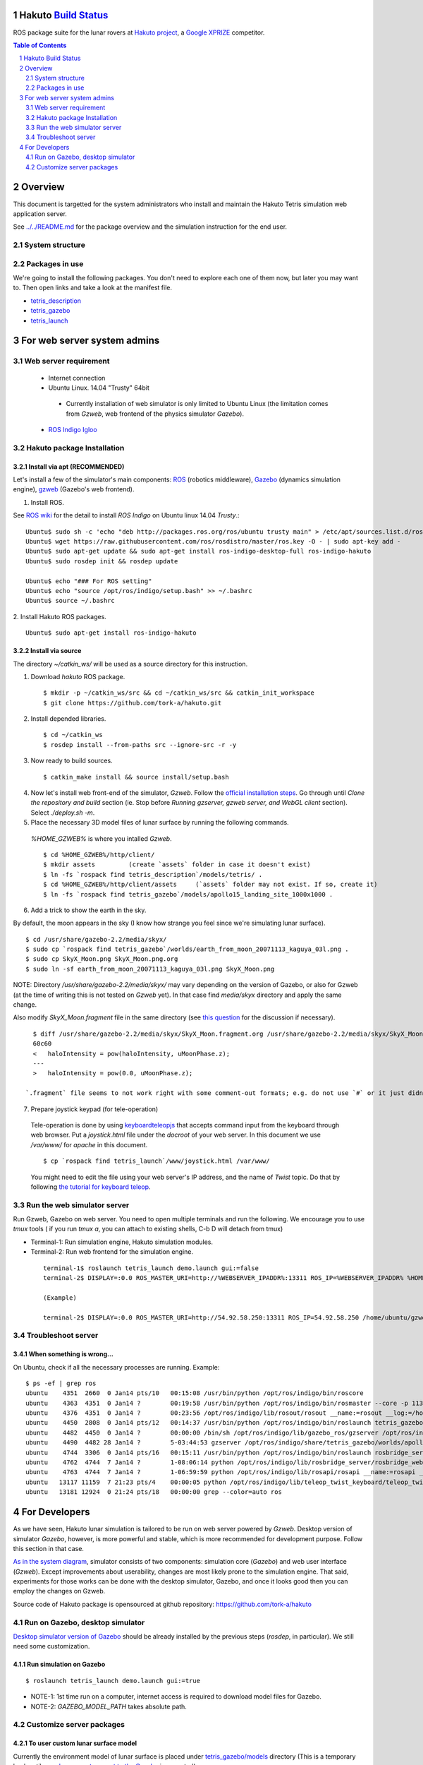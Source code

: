 Hakuto `Build Status <https://magnum.travis-ci.com/tork-a/hakuto.svg?token=CnBWT8crLoonzXSDK29D&branch=master)](https://magnum.travis-ci.com/tork-a/hakuto>`_
================================================================================================================================================================

ROS package suite for the lunar rovers at `Hakuto project <http://lunar.xprize.org/teams/hakuto>`_, a `Google XPRIZE <http://lunar.xprize.org/teams/astrobotic>`_ competitor.

.. contents:: Table of Contents
   :depth: 2
.. sectnum::

Overview
==========

This document is targetted for the system administrators who install and maintain the Hakuto Tetris simulation web application server.

See `../../README.md <https://github.com/tork-a/hakuto/blob/master/README.md>`_ for the package overview and the simulation instruction for the end user.

System structure
-----------------

.. image:: https://docs.google.com/drawings/d/1gUGrRwlmaz8qguWtRnboQy1WlMI3IshyxxX92F5uueQ/pub?w=877&amp;h=344"


Packages in use
---------------

We're going to install the following packages. You don't need to explore each one of them now, but later you may want to. Then open links and take a look at the manifest file.

* `tetris_description <https://github.com/tork-a/hakuto/blob/master/tetris_description/package.xml>`_
* `tetris_gazebo <https://github.com/tork-a/hakuto/blob/master/tetris_gazebo/package.xml>`_
* `tetris_launch <https://github.com/tork-a/hakuto/blob/master/tetris_launch/package.xml>`_


For web server system admins
=================================

Web server requirement
------------------------

 * Internet connection
 * Ubuntu Linux. 14.04 "Trusty" 64bit

  * Currently installation of web simulator is only limited to Ubuntu Linux (the limitation comes from `Gzweb`, web frontend of the physics simulator `Gazebo`).

 * `ROS Indigo Igloo <http://wiki.ros.org/indigo>`_

Hakuto package Installation
--------------------------------

Install via apt (RECOMMENDED)
~~~~~~~~~~~~~~~~~~~~~~~~~~~~~~~~~~~~

Let's install a few of the simulator's main components: `ROS <http://ros.org/>`_ (robotics middleware), `Gazebo <http://gazebosim.org/>`_ (dynamics simulation engine), `gzweb <http://gazebosim.org/gzweb>`_ (Gazebo's web frontend).

1. Install ROS.

See `ROS wiki <http://wiki.ros.org/indigo/Installation/Ubuntu>`_ for the detail to install `ROS Indigo` on Ubuntu linux 14.04 `Trusty`.::

  Ubuntu$ sudo sh -c 'echo "deb http://packages.ros.org/ros/ubuntu trusty main" > /etc/apt/sources.list.d/ros-latest.list'
  Ubuntu$ wget https://raw.githubusercontent.com/ros/rosdistro/master/ros.key -O - | sudo apt-key add -
  Ubuntu$ sudo apt-get update && sudo apt-get install ros-indigo-desktop-full ros-indigo-hakuto
  Ubuntu$ sudo rosdep init && rosdep update
  
  Ubuntu$ echo "### For ROS setting"
  Ubuntu$ echo "source /opt/ros/indigo/setup.bash" >> ~/.bashrc
  Ubuntu$ source ~/.bashrc

2. Install Hakuto ROS packages.
::

  Ubuntu$ sudo apt-get install ros-indigo-hakuto

Install via source
~~~~~~~~~~~~~~~~~~~~~~~~

The directory `~/catkin_ws/` will be used as a source directory for this instruction.

1. Download `hakuto` ROS package.

  ::

  $ mkdir -p ~/catkin_ws/src && cd ~/catkin_ws/src && catkin_init_workspace
  $ git clone https://github.com/tork-a/hakuto.git

2. Install depended libraries.

  ::

  $ cd ~/catkin_ws
  $ rosdep install --from-paths src --ignore-src -r -y 

3. Now ready to build sources.

  ::

  $ catkin_make install && source install/setup.bash

4. Now let's install web front-end of the simulator, `Gzweb`. Follow the `official installation steps <http://gazebosim.org/gzweb#gzweb_installation>`_. Go through until `Clone the repository and build` section (ie. Stop before `Running gzserver, gzweb server, and WebGL client` section). Select `./deploy.sh -m`.


5. Place the necessary 3D model files of lunar surface by running the following commands.

  `%HOME_GZWEB%` is where you intalled `Gzweb`.

  ::

  $ cd %HOME_GZWEB%/http/client/
  $ mkdir assets         (create `assets` folder in case it doesn't exist)
  $ ln -fs `rospack find tetris_description`/models/tetris/ .
  $ cd %HOME_GZWEB%/http/client/assets     (`assets` folder may not exist. If so, create it)
  $ ln -fs `rospack find tetris_gazebo`/models/apollo15_landing_site_1000x1000 .

6. Add a trick to show the earth in the sky.

By default, the moon appears in the sky (I know how strange you feel since we're simulating lunar surface). 

::

  $ cd /usr/share/gazebo-2.2/media/skyx/
  $ sudo cp `rospack find tetris_gazebo`/worlds/earth_from_moon_20071113_kaguya_03l.png .
  $ sudo cp SkyX_Moon.png SkyX_Moon.png.org
  $ sudo ln -sf earth_from_moon_20071113_kaguya_03l.png SkyX_Moon.png

NOTE: Directory `/usr/share/gazebo-2.2/media/skyx/` may vary depending on the version of Gazebo, or also for Gzweb (at the time of writing this is not tested on `Gzweb` yet). In that case find `media/skyx` directory and apply the same change.

Also modify `SkyX_Moon.fragment` file in the same directory (see `this question <http://answers.gazebosim.org/questions/8401>`_ for the discussion if necessary).

::

    $ diff /usr/share/gazebo-2.2/media/skyx/SkyX_Moon.fragment.org /usr/share/gazebo-2.2/media/skyx/SkyX_Moon.fragment
    60c60
    < 	haloIntensity = pow(haloIntensity, uMoonPhase.z);
    ---
    > 	haloIntensity = pow(0.0, uMoonPhase.z);

  `.fragment` file seems to not work right with some comment-out formats; e.g. do not use `#` or it just didn't show the earth at all.

7. Prepare joystick keypad (for tele-operation)

 Tele-operation is done by using `keyboardteleopjs <http://wiki.ros.org/keyboardteleopjs>`_ that accepts command input from the keyboard through web browser. Put a `joystick.html` file under the `docroot` of your web server. In this document we use `/var/www/` for `apache` in this document. ::
  
  $ cp `rospack find tetris_launch`/www/joystick.html /var/www/

 You might need to edit the file using your web server's IP address, and the name of `Twist` topic. Do that by following `the tutorial for keyboard teleop <http://wiki.ros.org/keyboardteleopjs/Tutorials/CreatingABasicTeleopWidgetWithSpeedControl>`_.

Run the web simulator server 
--------------------------------

Run Gzweb, Gazebo on web server. You need to open multiple terminals and run the following. We encourage you to use `tmux` tools ( if you run `tmux a`, you can attach to existing shells, C-b D will detach from tmux)

* Terminal-1: Run simulation engine, Hakuto simulation modules.
* Terminal-2: Run web frontend for the simulation engine. 

 ::

  terminal-1$ roslaunch tetris_launch demo.launch gui:=false
  terminal-2$ DISPLAY=:0.0 ROS_MASTER_URI=http://%WEBSERVER_IPADDR%:13311 ROS_IP=%WEBSERVER_IPADDR% %HOME_GZWEB%/start_gzweb.sh &

  (Example)

  terminal-2$ DISPLAY=:0.0 ROS_MASTER_URI=http://54.92.58.250:13311 ROS_IP=54.92.58.250 /home/ubuntu/gzweb/start_gzweb.sh &

Troubleshoot server
--------------------

When something is wrong...
~~~~~~~~~~~~~~~~~~~~~~~~~~~~~~~~

On Ubuntu, check if all the necessary processes are running. Example::

  $ ps -ef | grep ros
  ubuntu    4351  2660  0 Jan14 pts/10   00:15:08 /usr/bin/python /opt/ros/indigo/bin/roscore
  ubuntu    4363  4351  0 Jan14 ?        00:19:58 /usr/bin/python /opt/ros/indigo/bin/rosmaster --core -p 11311 __log:=/home/ubuntu/.ros/log/3e773a72-9c0c-11e4-ad41-0a43be0c09e0/master.log
  ubuntu    4376  4351  0 Jan14 ?        00:23:56 /opt/ros/indigo/lib/rosout/rosout __name:=rosout __log:=/home/ubuntu/.ros/log/3e773a72-9c0c-11e4-ad41-0a43be0c09e0/rosout-1.log
  ubuntu    4450  2808  0 Jan14 pts/12   00:14:37 /usr/bin/python /opt/ros/indigo/bin/roslaunch tetris_gazebo tetris_world.launch gui:=false
  ubuntu    4482  4450  0 Jan14 ?        00:00:00 /bin/sh /opt/ros/indigo/lib/gazebo_ros/gzserver /opt/ros/indigo/share/tetris_gazebo/worlds/apollo15_landing_site.world __name:=gazebo __log:=/home/ubuntu/.ros/log/3e773a72-9c0c-11e4-ad41-0a43be0c09e0/gazebo-1.log
  ubuntu    4490  4482 28 Jan14 ?        5-03:44:53 gzserver /opt/ros/indigo/share/tetris_gazebo/worlds/apollo15_landing_site.world __name:=gazebo __log:=/home/ubuntu/.ros/log/3e773a72-9c0c-11e4-ad41-0a43be0c09e0/gazebo-1.log -s /opt/ros/indigo/lib/libgazebo_ros_paths_plugin.so -s /opt/ros/indigo/lib/libgazebo_ros_api_plugin.so
  ubuntu    4744  3306  0 Jan14 pts/16   00:15:11 /usr/bin/python /opt/ros/indigo/bin/roslaunch rosbridge_server rosbridge_websocket.launch
  ubuntu    4762  4744  7 Jan14 ?        1-08:06:14 python /opt/ros/indigo/lib/rosbridge_server/rosbridge_websocket __name:=rosbridge_websocket __log:=/home/ubuntu/.ros/log/3e773a72-9c0c-11e4-ad41-0a43be0c09e0/rosbridge_websocket-1.log
  ubuntu    4763  4744  7 Jan14 ?        1-06:59:59 python /opt/ros/indigo/lib/rosapi/rosapi __name:=rosapi __log:=/home/ubuntu/.ros/log/3e773a72-9c0c-11e4-ad41-0a43be0c09e0/rosapi-2.log
  ubuntu   13117 11159  7 21:23 pts/4    00:00:05 python /opt/ros/indigo/lib/teleop_twist_keyboard/teleop_twist_keyboard.py cmd_vel:=tetris/cmd_vel
  ubuntu   13181 12924  0 21:24 pts/18   00:00:00 grep --color=auto ros

For Developers
===============

As we have seen, Hakuto lunar simulation is tailored to be run on web server powered by `Gzweb`. Desktop version of simulator `Gazebo`, however, is more powerful and stable, which is more recommended for development purpose. Follow this section in that case.

`As in the system diagram <https://github.com/tork-a/hakuto/blob/doc/tutorial/tetris_launch/doc/sysadmin.rst#system-structure>`_, simulator consists of two components: simulation core (`Gazebo`) and web user interface (`Gzweb`). Except improvements about userability, changes are most likely prone to the simulation engine. That said, experiments for those works can be done with the desktop simulator, Gazebo, and once it looks good then you can employ the changes on Gzweb.

Source code of Hakuto package is opensourced at github repository: https://github.com/tork-a/hakuto

Run on Gazebo, desktop simulator
---------------------------------------------

`Desktop simulator version of Gazebo <http://gazebosim.org/>`_ should be already installed by the previous steps (`rosdep`, in particular). We still need some customization.

Run simulation on Gazebo
~~~~~~~~~~~~~~~~~~~~~~~~~~~~~~~~~~~~

::

 $ roslaunch tetris_launch demo.launch gui:=true

.. image:: ./img/tetris_tsukimi_earth_2.png

* NOTE-1: 1st time run on a computer, internet access is required to download model files for Gazebo.
* NOTE-2: `GAZEBO_MODEL_PATH` takes absolute path.

Customize server packages
------------------------------

To user custom lunar surface model
~~~~~~~~~~~~~~~~~~~~~~~~~~~~~~~~~~~~

Currently the environment model of lunar surface is placed under `tetris_gazebo/models <https://github.com/tork-a/hakuto/tree/master/tetris_gazebo/models/apollo15_landing_site_1000x1000>`_ directory (This is a temporary hack until `an enhancement request to the Gazebo <https://bitbucket.org/osrf/gazebo_models/pull-request/124/add-apollo15_landing_site/diff>`_ is accepted). 

To build your own environment model for Gazebo, follow `the Gazebo's tutorial <http://gazebosim.org/tutorials?cat=build_world>`_.

To replace the environment model with what you have,

1. Create the environment model (`.sdf` file)
2. Put the model under `tetris_gazebo/models` directory
3. Edit `.world file <https://github.com/tork-a/hakuto/blob/master/tetris_gazebo/worlds/apollo15_landing_site.world>`_ to include the custom model directory
4. Edit `tetris_gazebo/launch/tetris_world.launch <https://github.com/tork-a/hakuto/blob/master/tetris_gazebo/launch/tetris_world.launch>`_ to include the custom model directory

To change physical parameter (gravitational acceleration)
~~~~~~~~~~~~~~~~~~~~~~~~~~~~~~~~~~~~~~~~~~~~~~~~~~~~~~~~~~~~

.. image:: img/hakuto_gzweb_panel_physics.png

Click on the 3rd tab from the top on the left and you'll see `Physics` --> `Gravity` pane. There you have a control over XYZ value. In the figure, gravity in the vertical direction is 1/6 of what's on earth.

To change 3D models (robot and environment)
~~~~~~~~~~~~~~~~~~~~~~~~~~~~~~~~~~~~~~~~~~~~~~~~~~~~~~~~~~~~

The simulated robot program is written in ROS-capable format and thus follows its 3D modelling format called `URDF <http://wiki.ros.org/urdf>`_. While `Gazebo <http://gazebosim.org/>`_ simulation engine that Hakuto Simulator is based upon is capable of `URDF` format.
Modifying the robot or the environment (lunar surface) is possible by manipulating URDF files as in the following sub sections.

To change the robot's 3D model
***********************************************

The 3D appearance and dynamics parameters of the robot is described in `tetris.urdf.xacro <https://github.com/tork-a/hakuto/blob/master/tetris_description/urdf/tetris.urdf.xacro`_.

- Body mass, size are defined at the beginning:

 ::

  <xacro:property name="body_mass" value="1.89"/>
  <xacro:property name="wheel_width" value="0.04"/>
  <xacro:property name="wheel_diameter" value="0.2"/>
  <xacro:property name="wheel_separation" value="0.25"/>
  <xacro:property name="wheel_mass" value="0.425"/>
  <xacro:property name="tail_mass" value="0.162"/>
  <xacro:property name="ns" value="tetris" />

- Each joint and link is defined in separate xml tags, `joint` and `link`, respectively. Appearance of the links are implemented in external files, which are referenced from `mesh` tag.

To change physics parameter in the simulation
************************************************

The physics of the environment is defined in `tetris.gazebo.xacro <https://github.com/tork-a/hakuto/blob/master/tetris_description/urdf/tetris.gazebo.xacro>`_ file, the content of which at the time of the writing (Mar 2015) is cited below. Most of each xml tag should be pretty much self-explanatory, if not they are documented on `ROS wiki <http://wiki.ros.org/urdf/XML>`_.

::

  <?xml version="1.0"?>
  <robot>
    <!-- ros_control plugin -->
    <gazebo>
      <plugin name="gazebo_ros_control" filename="libgazebo_ros_control.so">
        <robotNamespace>/${ns}</robotNamespace>
        <robotSimType>gazebo_ros_control/DefaultRobotHWSim</robotSimType>
      </plugin>
    </gazebo>
  
    <gazebo>
      <plugin name="differential_drive_controller" filename="libgazebo_ros_diff_drive_fixed.so">
        <alwaysOn>true</alwaysOn>
        <updateRate>100</updateRate>
        <leftJoint>right_wheel_joint</leftJoint> <!-- intentionally reverted -->
        <rightJoint>left_wheel_joint</rightJoint>
        <wheelSeparation>${wheel_separation}</wheelSeparation>
        <wheelDiameter>${wheel_diameter}</wheelDiameter>
        <wheelTorque>0.8</wheelTorque>
        <wheelAcceleration>0.05</wheelAcceleration>
        <commandTopic>/${ns}/cmd_vel</commandTopic>
        <odometryTopic>/${ns}/odom</odometryTopic>
        <odometryFrame>odom</odometryFrame>
        <robotBaseFrame>base_footprint</robotBaseFrame>
        <publishWheelTF>true</publishWheelTF>
        <publishWheelJointState>true</publishWheelJointState> 
      </plugin>
    </gazebo>
  
    <gazebo reference="base_link">
      <mu1>0.1</mu1>
      <mu2>0.1</mu2>
      <material>Gazebo/Black</material>
    </gazebo>
    <gazebo reference="tail_link">
      <mu1>0.1</mu1>
      <mu2>0.1</mu2>
      <material>Gazebo/White</material>
    </gazebo>
    <gazebo reference="right_wheel">
      <mu1>0.8</mu1>
      <mu2>0.8</mu2>
      <material>Gazebo/Grey</material>
      <kp>100000000.0</kp>
      <kd>1.0</kd>
   </gazebo>
    <gazebo reference="left_wheel">
      <mu1>0.8</mu1>
      <mu2>0.8</mu2>
      <material>Gazebo/Grey</material>
      <kp>100000000.0</kp>
      <kd>1.0</kd>
   </gazebo>
  
  </robot>

Here are some task-oriented guidance for the xml tags.

- Make robot climb uphills more steadily: 

 Increase torque by `wheelTorque` and friction coefficient `mu1`, `mu2` are effective.

- Stop robot to jump around: 

 Restitution coefficient is currently not in use with this robot (although its available in URDF). So far it's manipulated by modifying friction coefficient.

